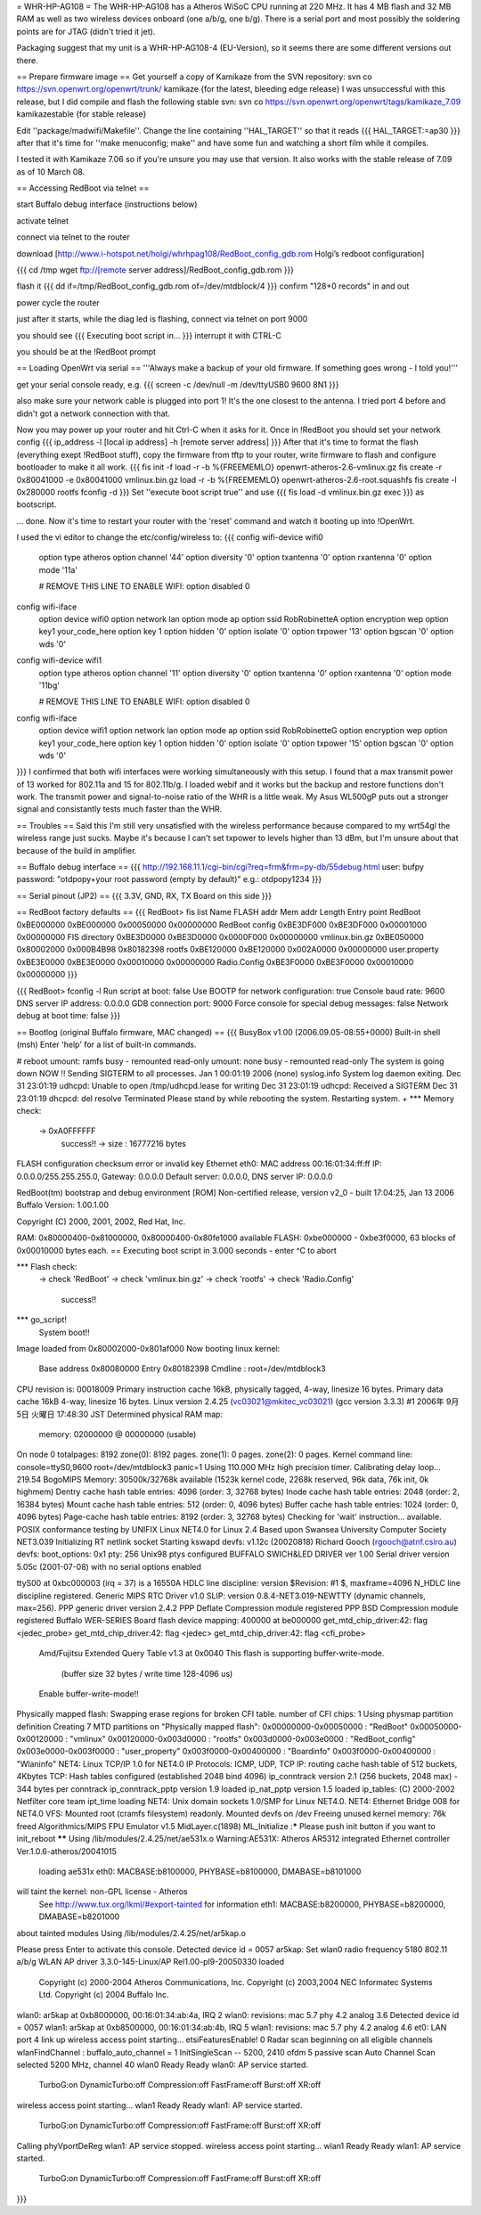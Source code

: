 = WHR-HP-AG108 =
The WHR-HP-AG108 has a Atheros WiSoC CPU running at 220 MHz. It has 4 MB flash and 32 MB RAM as well as two wireless devices onboard (one a/b/g, one b/g). There is a serial port and most possibly the soldering points are for JTAG (didn't tried it jet).

Packaging suggest that my unit is a WHR-HP-AG108-4 (EU-Version), so it seems there are some different versions out there.


== Prepare firmware image ==
Get yourself a copy of Kamikaze from the SVN repository:
svn co https://svn.openwrt.org/openwrt/trunk/ kamikaze {for the latest, bleeding edge release} I was unsuccessful with this release, but I did compile and flash the following stable svn: 
svn co https://svn.openwrt.org/openwrt/tags/kamikaze_7.09 kamikazestable {for stable release}

Edit ''package/madwifi/Makefile''. Change the line containing ''HAL_TARGET'' so that it reads
{{{
HAL_TARGET:=ap30
}}}
after that it's time for ''make menuconfig; make'' and have some fun and watching a short film while it compiles.

I tested it with Kamikaze 7.06 so if you're unsure you may use that version.
It also works with the stable release of 7.09 as of 10 March 08.

== Accessing RedBoot via telnet ==

start Buffalo debug interface (instructions below)

activate telnet

connect via telnet to the router

download [http://www.i-hotspot.net/holgi/whrhpag108/RedBoot_config_gdb.rom Holgi’s redboot configuration]

{{{
cd /tmp
wget ftp://[remote server address]/RedBoot_config_gdb.rom
}}}

flash it
{{{
dd if=/tmp/RedBoot_config_gdb.rom of=/dev/mtdblock/4
}}}
confirm "128+0 records" in and out

power cycle the router

just after it starts, while the diag led is flashing, connect via telnet on port 9000

you should see
{{{
Executing boot script in...
}}}
interrupt it with CTRL-C

you should be at the !RedBoot prompt

== Loading OpenWrt via serial ==
'''Always make a backup of your old firmware. If something goes wrong - I told you!'''

get your serial console ready, e.g.
{{{
screen -c /dev/null -m /dev/ttyUSB0 9600 8N1
}}}

also make sure your network cable is plugged into port 1! It's the one closest to the antenna. I tried port 4 before and didn't got a network connection with that.

Now you may power up your router and hit Ctrl-C when it asks for it. Once in !RedBoot you should set your network config
{{{
ip_address -l [local ip address] -h [remote server address]
}}}
After that it's time to format the flash (everything exept !RedBoot stuff), copy the firmware from tftp to your router, write firmware to flash and configure bootloader to make it all work.
{{{
fis init -f
load -r -b %{FREEMEMLO} openwrt-atheros-2.6-vmlinux.gz
fis create -r 0x80041000 -e 0x80041000 vmlinux.bin.gz
load -r -b %{FREEMEMLO} openwrt-atheros-2.6-root.squashfs
fis create -l 0x280000 rootfs
fconfig -d
}}}
Set ''execute boot script true'' and use
{{{
fis load -d vmlinux.bin.gz
exec
}}}
as bootscript.

... done. Now it's time to restart your router with the 'reset' command and watch it booting up into !OpenWrt.

I used the vi editor to change the etc/config/wireless to:
{{{
config wifi-device  wifi0
	option type     atheros
	option channel	'44'
	option diversity	'0'
	option txantenna	'0'
	option rxantenna	'0'
	option mode	'11a'

	# REMOVE THIS LINE TO ENABLE WIFI:
	option disabled 0 

config wifi-iface
	option device	wifi0
	option network	lan
	option mode	ap
	option ssid	RobRobinetteA
	option encryption	wep
	option key1	your_code_here
	option key	1
	option hidden	'0'
	option isolate	'0'
	option txpower	'13'
	option bgscan	'0'
	option wds	'0'

config wifi-device  wifi1
	option type     atheros
	option channel	'11'
	option diversity	'0'
	option txantenna	'0'
	option rxantenna	'0'
	option mode	'11bg'

	# REMOVE THIS LINE TO ENABLE WIFI:
	option disabled 0 

config wifi-iface
	option device	wifi1
	option network	lan
	option mode	ap
	option ssid	RobRobinetteG
	option encryption	wep
	option key1	your_code_here
	option key	1
	option hidden	'0'
	option isolate	'0'
	option txpower	'15'
	option bgscan	'0'
	option wds	'0'
}}}
I confirmed that both wifi interfaces were working simultaneously with this setup. I found that a max transmit power of 13 worked for 802.11a and 15 for 802.11b/g. I loaded webif and it works but the backup and restore functions don't work. The transmit power and signal-to-noise ratio of the WHR is a little weak. My Asus WL500gP puts out a stronger signal and consistantly tests much faster than the WHR.

== Troubles ==
Said this I'm still very unsatisfied with the wireless performance because compared to my wrt54gl the wireless range just sucks. Maybe it's because I can't set txpower to levels higher than 13 dBm, but I'm unsure about that because of the build in amplifier.


== Buffalo debug interface ==
{{{
http://192.168.11.1/cgi-bin/cgi?req=frm&frm=py-db/55debug.html
user: bufpy
password: "otdpopy+your root password (empty by default)" e.g.: otdpopy1234
}}}

== Serial pinout (JP2) ==
{{{
3.3V, GND, RX, TX
Board on this side
}}}

== RedBoot factory defaults ==
{{{
RedBoot> fis list
Name              FLASH addr  Mem addr    Length      Entry point
RedBoot           0xBE000000  0xBE000000  0x00050000  0x00000000
RedBoot config    0xBE3DF000  0xBE3DF000  0x00001000  0x00000000
FIS directory     0xBE3D0000  0xBE3D0000  0x0000F000  0x00000000
vmlinux.bin.gz    0xBE050000  0x80002000  0x000B4B98  0x80182398
rootfs            0xBE120000  0xBE120000  0x002A0000  0x00000000
user.property     0xBE3E0000  0xBE3E0000  0x00010000  0x00000000
Radio.Config      0xBE3F0000  0xBE3F0000  0x00010000  0x00000000
}}}

{{{
RedBoot> fconfig -l
Run script at boot: false
Use BOOTP for network configuration: true
Console baud rate: 9600
DNS server IP address: 0.0.0.0
GDB connection port: 9000
Force console for special debug messages: false
Network debug at boot time: false
}}}

== Bootlog (original Buffalo firmware, MAC changed) ==
{{{
BusyBox v1.00 (2006.09.05-08:55+0000) Built-in shell (msh)
Enter 'help' for a list of built-in commands.

# reboot
umount: ramfs busy - remounted read-only
umount: none busy - remounted read-only
The system is going down NOW !!
Sending SIGTERM to all processes.
Jan  1 00:01:19 2006 (none) syslog.info System log daemon exiting.
Dec 31 23:01:19 udhcpd: Unable to open /tmp/udhcpd.lease for writing
Dec 31 23:01:19 udhcpd: Received a SIGTERM
Dec 31 23:01:19 dhcpcd: del resolve
Terminated
Please stand by while rebooting the system.
Restarting system.
+
*** Memory check:
 -> 0xA0FFFFFF
  success!! -> size : 16777216 bytes
FLASH configuration checksum error or invalid key
Ethernet eth0: MAC address 00:16:01:34:ff:ff
IP: 0.0.0.0/255.255.255.0, Gateway: 0.0.0.0
Default server: 0.0.0.0, DNS server IP: 0.0.0.0

RedBoot(tm) bootstrap and debug environment [ROM]
Non-certified release, version v2_0 - built 17:04:25, Jan 13 2006
Buffalo Version: 1.00.1.00

Copyright (C) 2000, 2001, 2002, Red Hat, Inc.

RAM: 0x80000400-0x81000000, 0x80000400-0x80fe1000 available
FLASH: 0xbe000000 - 0xbe3f0000, 63 blocks of 0x00010000 bytes each.
== Executing boot script in 3.000 seconds - enter ^C to abort

*** Flash check:
 -> check 'RedBoot'
 -> check 'vmlinux.bin.gz'
 -> check 'rootfs'
 -> check 'Radio.Config'
  success!!
*** go_script!
    System boot!!
Image loaded from 0x80002000-0x801af000
Now booting linux kernel:
 Base address 0x80080000 Entry 0x80182398
 Cmdline : root=/dev/mtdblock3
CPU revision is: 00018009
Primary instruction cache 16kB, physically tagged, 4-way, linesize 16 bytes.
Primary data cache 16kB 4-way, linesize 16 bytes.
Linux version 2.4.25 (vc03021@mkitec_vc03021) (gcc version 3.3.3) #1 2006年 9月 5日 火曜日 17:48:30 JST
Determined physical RAM map:
 memory: 02000000 @ 00000000 (usable)
On node 0 totalpages: 8192
zone(0): 8192 pages.
zone(1): 0 pages.
zone(2): 0 pages.
Kernel command line: console=ttyS0,9600  root=/dev/mtdblock3 panic=1
Using 110.000 MHz high precision timer.
Calibrating delay loop... 219.54 BogoMIPS
Memory: 30500k/32768k available (1523k kernel code, 2268k reserved, 96k data, 76k init, 0k highmem)
Dentry cache hash table entries: 4096 (order: 3, 32768 bytes)
Inode cache hash table entries: 2048 (order: 2, 16384 bytes)
Mount cache hash table entries: 512 (order: 0, 4096 bytes)
Buffer cache hash table entries: 1024 (order: 0, 4096 bytes)
Page-cache hash table entries: 8192 (order: 3, 32768 bytes)
Checking for 'wait' instruction...  available.
POSIX conformance testing by UNIFIX
Linux NET4.0 for Linux 2.4
Based upon Swansea University Computer Society NET3.039
Initializing RT netlink socket
Starting kswapd
devfs: v1.12c (20020818) Richard Gooch (rgooch@atnf.csiro.au)
devfs: boot_options: 0x1
pty: 256 Unix98 ptys configured
BUFFALO SWICH&LED DRIVER ver 1.00
Serial driver version 5.05c (2001-07-08) with no serial options enabled

ttyS00 at 0xbc000003 (irq = 37) is a 16550A
HDLC line discipline: version $Revision: #1 $, maxframe=4096
N_HDLC line discipline registered.
Generic MIPS RTC Driver v1.0
SLIP: version 0.8.4-NET3.019-NEWTTY (dynamic channels, max=256).
PPP generic driver version 2.4.2
PPP Deflate Compression module registered
PPP BSD Compression module registered
Buffalo WER-SERIES Board flash device mapping: 400000 at be000000
get_mtd_chip_driver:42: flag <jedec_probe>
get_mtd_chip_driver:42: flag <jedec>
get_mtd_chip_driver:42: flag <cfi_probe>
 Amd/Fujitsu Extended Query Table v1.3 at 0x0040
 This flash is supporting buffer-write-mode.
  (buffer size 32 bytes / write time 128-4096 us)
 Enable buffer-write-mode!!
Physically mapped flash: Swapping erase regions for broken CFI table.
number of CFI chips: 1
Using physmap partition definition
Creating 7 MTD partitions on "Physically mapped flash":
0x00000000-0x00050000 : "RedBoot"
0x00050000-0x00120000 : "vmlinux"
0x00120000-0x003d0000 : "rootfs"
0x003d0000-0x003e0000 : "RedBoot_config"
0x003e0000-0x003f0000 : "user_property"
0x003f0000-0x00400000 : "Boardinfo"
0x003f0000-0x00400000 : "Wlaninfo"
NET4: Linux TCP/IP 1.0 for NET4.0
IP Protocols: ICMP, UDP, TCP
IP: routing cache hash table of 512 buckets, 4Kbytes
TCP: Hash tables configured (established 2048 bind 4096)
ip_conntrack version 2.1 (256 buckets, 2048 max) - 344 bytes per conntrack
ip_conntrack_pptp version 1.9 loaded
ip_nat_pptp version 1.5 loaded
ip_tables: (C) 2000-2002 Netfilter core team
ipt_time loading
NET4: Unix domain sockets 1.0/SMP for Linux NET4.0.
NET4: Ethernet Bridge 008 for NET4.0
VFS: Mounted root (cramfs filesystem) readonly.
Mounted devfs on /dev
Freeing unused kernel memory: 76k freed
Algorithmics/MIPS FPU Emulator v1.5
MidLayer.c(1898) ML_Initialize :***** Please push init button if you want to init_reboot ******
Using /lib/modules/2.4.25/net/ae531x.o
Warning:AE531X: Atheros AR5312 integrated Ethernet controller Ver.1.0.6-atheros/20041015
 loading ae531x eth0: MACBASE:b8100000, PHYBASE=b8100000, DMABASE=b8101000
will taint the kernel: non-GPL license - Atheros
  See http://www.tux.org/lkml/#export-tainted for information eth1: MACBASE:b8200000, PHYBASE=b8200000, DMABASE=b8201000
about tainted modules
Using /lib/modules/2.4.25/net/ar5kap.o

Please press Enter to activate this console. Detected device id = 0057
ar5kap: Set wlan0 radio frequency 5180
802.11 a/b/g WLAN AP driver 3.3.0-145-Linux/AP Rel1.00-pl9-20050330 loaded
  Copyright (c) 2000-2004 Atheros Communications, Inc.
  Copyright (c) 2003,2004 NEC Informatec Systems Ltd.
  Copyright (c) 2004 Buffalo Inc.
wlan0: ar5kap at 0xb8000000, 00:16:01:34:ab:4a, IRQ 2
wlan0: revisions: mac 5.7 phy 4.2 analog 3.6
Detected device id = 0057
wlan1: ar5kap at 0xb8500000, 00:16:01:34:ab:4b, IRQ 5
wlan1: revisions: mac 5.7 phy 4.2 analog 4.6
et0: LAN port 4 link up
wireless access point starting...
etsiFeaturesEnable! 0
Radar scan beginning on all eligible channels
wlanFindChannel : buffalo_auto_channel = 1
InitSingleScan -- 5200, 2410  ofdm 5 passive scan
Auto Channel Scan selected 5200 MHz, channel 40
wlan0 Ready
Ready
wlan0: AP service started.
  TurboG:on DynamicTurbo:off Compression:off FastFrame:off Burst:off XR:off
wireless access point starting...
wlan1 Ready
Ready
wlan1: AP service started.
  TurboG:on DynamicTurbo:off Compression:off FastFrame:off Burst:off XR:off
Calling phyVportDeReg
wlan1: AP service stopped.
wireless access point starting...
wlan1 Ready
Ready
wlan1: AP service started.
  TurboG:on DynamicTurbo:off Compression:off FastFrame:off Burst:off XR:off
}}}
